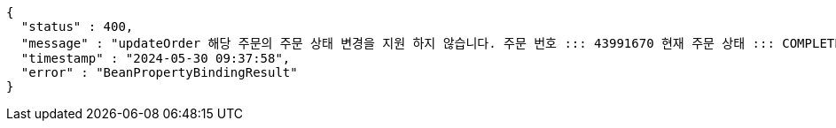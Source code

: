 [source,json,options="nowrap"]
----
{
  "status" : 400,
  "message" : "updateOrder 해당 주문의 주문 상태 변경을 지원 하지 않습니다. 주문 번호 ::: 43991670 현재 주문 상태 ::: COMPLETED 변경 불가 상태 ::: COMPLETED",
  "timestamp" : "2024-05-30 09:37:58",
  "error" : "BeanPropertyBindingResult"
}
----